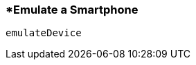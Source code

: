 <<<
[[section_emulate_a_smartphone.adoc]]
=== *Emulate a Smartphone
[source, javascript]
----
emulateDevice
----

